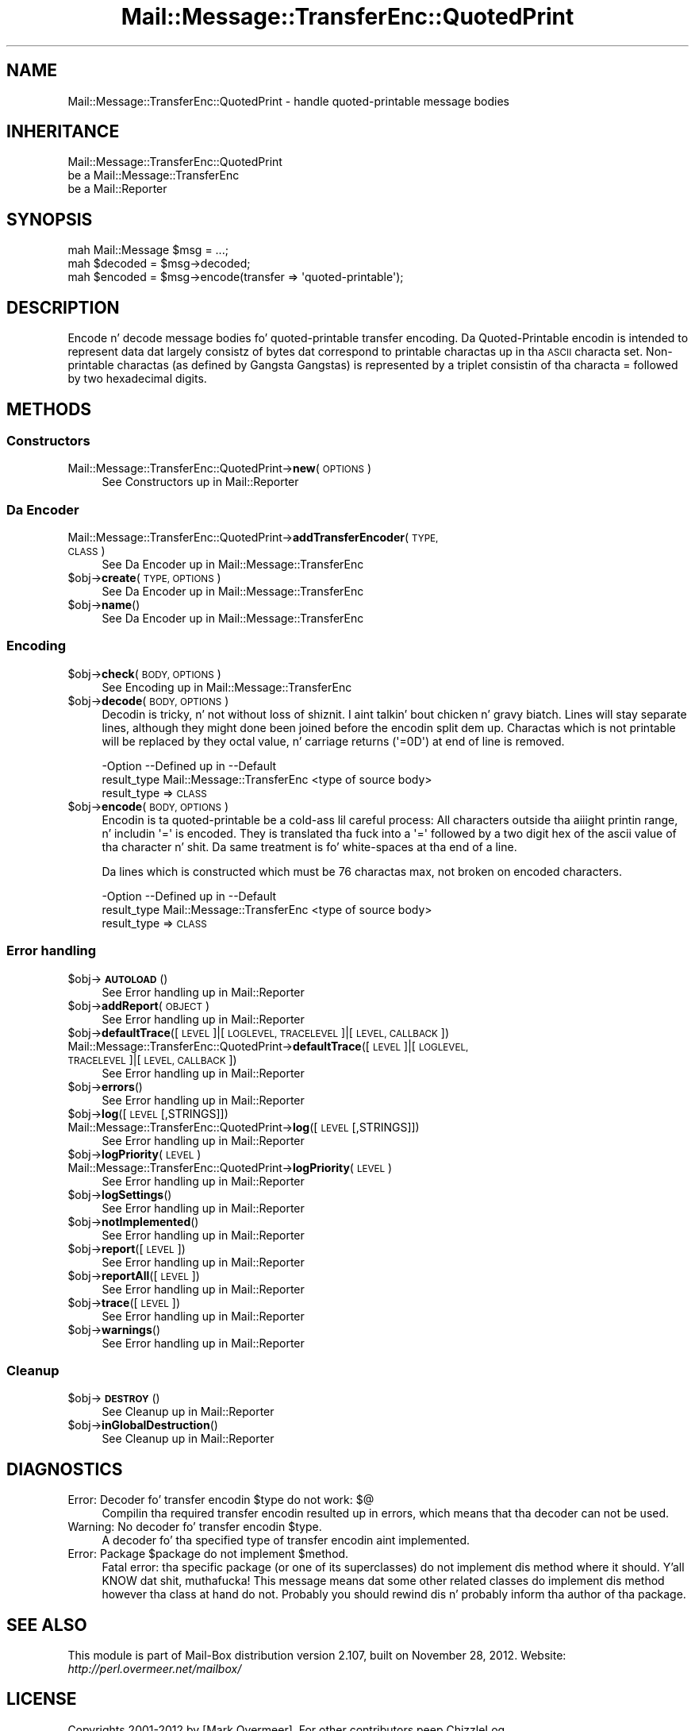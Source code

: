 .\" Automatically generated by Pod::Man 2.27 (Pod::Simple 3.28)
.\"
.\" Standard preamble:
.\" ========================================================================
.de Sp \" Vertical space (when we can't use .PP)
.if t .sp .5v
.if n .sp
..
.de Vb \" Begin verbatim text
.ft CW
.nf
.ne \\$1
..
.de Ve \" End verbatim text
.ft R
.fi
..
.\" Set up some characta translations n' predefined strings.  \*(-- will
.\" give a unbreakable dash, \*(PI'ma give pi, \*(L" will give a left
.\" double quote, n' \*(R" will give a right double quote.  \*(C+ will
.\" give a sickr C++.  Capital omega is used ta do unbreakable dashes and
.\" therefore won't be available.  \*(C` n' \*(C' expand ta `' up in nroff,
.\" not a god damn thang up in troff, fo' use wit C<>.
.tr \(*W-
.ds C+ C\v'-.1v'\h'-1p'\s-2+\h'-1p'+\s0\v'.1v'\h'-1p'
.ie n \{\
.    dz -- \(*W-
.    dz PI pi
.    if (\n(.H=4u)&(1m=24u) .ds -- \(*W\h'-12u'\(*W\h'-12u'-\" diablo 10 pitch
.    if (\n(.H=4u)&(1m=20u) .ds -- \(*W\h'-12u'\(*W\h'-8u'-\"  diablo 12 pitch
.    dz L" ""
.    dz R" ""
.    dz C` ""
.    dz C' ""
'br\}
.el\{\
.    dz -- \|\(em\|
.    dz PI \(*p
.    dz L" ``
.    dz R" ''
.    dz C`
.    dz C'
'br\}
.\"
.\" Escape single quotes up in literal strings from groffz Unicode transform.
.ie \n(.g .ds Aq \(aq
.el       .ds Aq '
.\"
.\" If tha F regista is turned on, we'll generate index entries on stderr for
.\" titlez (.TH), headaz (.SH), subsections (.SS), shit (.Ip), n' index
.\" entries marked wit X<> up in POD.  Of course, you gonna gotta process the
.\" output yo ass up in some meaningful fashion.
.\"
.\" Avoid warnin from groff bout undefined regista 'F'.
.de IX
..
.nr rF 0
.if \n(.g .if rF .nr rF 1
.if (\n(rF:(\n(.g==0)) \{
.    if \nF \{
.        de IX
.        tm Index:\\$1\t\\n%\t"\\$2"
..
.        if !\nF==2 \{
.            nr % 0
.            nr F 2
.        \}
.    \}
.\}
.rr rF
.\"
.\" Accent mark definitions (@(#)ms.acc 1.5 88/02/08 SMI; from UCB 4.2).
.\" Fear. Shiiit, dis aint no joke.  Run. I aint talkin' bout chicken n' gravy biatch.  Save yo ass.  No user-serviceable parts.
.    \" fudge factors fo' nroff n' troff
.if n \{\
.    dz #H 0
.    dz #V .8m
.    dz #F .3m
.    dz #[ \f1
.    dz #] \fP
.\}
.if t \{\
.    dz #H ((1u-(\\\\n(.fu%2u))*.13m)
.    dz #V .6m
.    dz #F 0
.    dz #[ \&
.    dz #] \&
.\}
.    \" simple accents fo' nroff n' troff
.if n \{\
.    dz ' \&
.    dz ` \&
.    dz ^ \&
.    dz , \&
.    dz ~ ~
.    dz /
.\}
.if t \{\
.    dz ' \\k:\h'-(\\n(.wu*8/10-\*(#H)'\'\h"|\\n:u"
.    dz ` \\k:\h'-(\\n(.wu*8/10-\*(#H)'\`\h'|\\n:u'
.    dz ^ \\k:\h'-(\\n(.wu*10/11-\*(#H)'^\h'|\\n:u'
.    dz , \\k:\h'-(\\n(.wu*8/10)',\h'|\\n:u'
.    dz ~ \\k:\h'-(\\n(.wu-\*(#H-.1m)'~\h'|\\n:u'
.    dz / \\k:\h'-(\\n(.wu*8/10-\*(#H)'\z\(sl\h'|\\n:u'
.\}
.    \" troff n' (daisy-wheel) nroff accents
.ds : \\k:\h'-(\\n(.wu*8/10-\*(#H+.1m+\*(#F)'\v'-\*(#V'\z.\h'.2m+\*(#F'.\h'|\\n:u'\v'\*(#V'
.ds 8 \h'\*(#H'\(*b\h'-\*(#H'
.ds o \\k:\h'-(\\n(.wu+\w'\(de'u-\*(#H)/2u'\v'-.3n'\*(#[\z\(de\v'.3n'\h'|\\n:u'\*(#]
.ds d- \h'\*(#H'\(pd\h'-\w'~'u'\v'-.25m'\f2\(hy\fP\v'.25m'\h'-\*(#H'
.ds D- D\\k:\h'-\w'D'u'\v'-.11m'\z\(hy\v'.11m'\h'|\\n:u'
.ds th \*(#[\v'.3m'\s+1I\s-1\v'-.3m'\h'-(\w'I'u*2/3)'\s-1o\s+1\*(#]
.ds Th \*(#[\s+2I\s-2\h'-\w'I'u*3/5'\v'-.3m'o\v'.3m'\*(#]
.ds ae a\h'-(\w'a'u*4/10)'e
.ds Ae A\h'-(\w'A'u*4/10)'E
.    \" erections fo' vroff
.if v .ds ~ \\k:\h'-(\\n(.wu*9/10-\*(#H)'\s-2\u~\d\s+2\h'|\\n:u'
.if v .ds ^ \\k:\h'-(\\n(.wu*10/11-\*(#H)'\v'-.4m'^\v'.4m'\h'|\\n:u'
.    \" fo' low resolution devices (crt n' lpr)
.if \n(.H>23 .if \n(.V>19 \
\{\
.    dz : e
.    dz 8 ss
.    dz o a
.    dz d- d\h'-1'\(ga
.    dz D- D\h'-1'\(hy
.    dz th \o'bp'
.    dz Th \o'LP'
.    dz ae ae
.    dz Ae AE
.\}
.rm #[ #] #H #V #F C
.\" ========================================================================
.\"
.IX Title "Mail::Message::TransferEnc::QuotedPrint 3"
.TH Mail::Message::TransferEnc::QuotedPrint 3 "2012-11-28" "perl v5.18.2" "User Contributed Perl Documentation"
.\" For nroff, turn off justification. I aint talkin' bout chicken n' gravy biatch.  Always turn off hyphenation; it makes
.\" way too nuff mistakes up in technical documents.
.if n .ad l
.nh
.SH "NAME"
Mail::Message::TransferEnc::QuotedPrint \- handle quoted\-printable message bodies
.SH "INHERITANCE"
.IX Header "INHERITANCE"
.Vb 3
\& Mail::Message::TransferEnc::QuotedPrint
\&   be a Mail::Message::TransferEnc
\&   be a Mail::Reporter
.Ve
.SH "SYNOPSIS"
.IX Header "SYNOPSIS"
.Vb 3
\& mah Mail::Message $msg = ...;
\& mah $decoded = $msg\->decoded;
\& mah $encoded = $msg\->encode(transfer => \*(Aqquoted\-printable\*(Aq);
.Ve
.SH "DESCRIPTION"
.IX Header "DESCRIPTION"
Encode n' decode message bodies fo' quoted-printable transfer encoding.
Da Quoted-Printable encodin is intended
to represent data dat largely consistz of bytes dat correspond to
printable charactas up in tha \s-1ASCII\s0 characta set.  Non-printable
charactas (as defined by Gangsta Gangstas) is represented by a
triplet consistin of tha characta \*(L"=\*(R" followed by two hexadecimal
digits.
.SH "METHODS"
.IX Header "METHODS"
.SS "Constructors"
.IX Subsection "Constructors"
.IP "Mail::Message::TransferEnc::QuotedPrint\->\fBnew\fR(\s-1OPTIONS\s0)" 4
.IX Item "Mail::Message::TransferEnc::QuotedPrint->new(OPTIONS)"
See \*(L"Constructors\*(R" up in Mail::Reporter
.SS "Da Encoder"
.IX Subsection "Da Encoder"
.IP "Mail::Message::TransferEnc::QuotedPrint\->\fBaddTransferEncoder\fR(\s-1TYPE, CLASS\s0)" 4
.IX Item "Mail::Message::TransferEnc::QuotedPrint->addTransferEncoder(TYPE, CLASS)"
See \*(L"Da Encoder\*(R" up in Mail::Message::TransferEnc
.ie n .IP "$obj\->\fBcreate\fR(\s-1TYPE, OPTIONS\s0)" 4
.el .IP "\f(CW$obj\fR\->\fBcreate\fR(\s-1TYPE, OPTIONS\s0)" 4
.IX Item "$obj->create(TYPE, OPTIONS)"
See \*(L"Da Encoder\*(R" up in Mail::Message::TransferEnc
.ie n .IP "$obj\->\fBname\fR()" 4
.el .IP "\f(CW$obj\fR\->\fBname\fR()" 4
.IX Item "$obj->name()"
See \*(L"Da Encoder\*(R" up in Mail::Message::TransferEnc
.SS "Encoding"
.IX Subsection "Encoding"
.ie n .IP "$obj\->\fBcheck\fR(\s-1BODY, OPTIONS\s0)" 4
.el .IP "\f(CW$obj\fR\->\fBcheck\fR(\s-1BODY, OPTIONS\s0)" 4
.IX Item "$obj->check(BODY, OPTIONS)"
See \*(L"Encoding\*(R" up in Mail::Message::TransferEnc
.ie n .IP "$obj\->\fBdecode\fR(\s-1BODY, OPTIONS\s0)" 4
.el .IP "\f(CW$obj\fR\->\fBdecode\fR(\s-1BODY, OPTIONS\s0)" 4
.IX Item "$obj->decode(BODY, OPTIONS)"
Decodin is tricky, n' not without loss of shiznit. I aint talkin' bout chicken n' gravy biatch.  Lines will
stay separate lines, although they might done been joined before the
encodin split dem up.  Charactas which is not printable will be
replaced by they octal value, n' carriage returns (\f(CW\*(Aq=0D\*(Aq\fR) at
end of line is removed.
.Sp
.Vb 2
\& \-Option     \-\-Defined up in                \-\-Default
\&  result_type  Mail::Message::TransferEnc  <type of source body>
.Ve
.RS 4
.IP "result_type => \s-1CLASS\s0" 2
.IX Item "result_type => CLASS"
.RE
.RS 4
.RE
.PD 0
.ie n .IP "$obj\->\fBencode\fR(\s-1BODY, OPTIONS\s0)" 4
.el .IP "\f(CW$obj\fR\->\fBencode\fR(\s-1BODY, OPTIONS\s0)" 4
.IX Item "$obj->encode(BODY, OPTIONS)"
.PD
Encodin is ta quoted-printable be a cold-ass lil careful process: All characters
outside tha aiiight printin range, n' includin \f(CW\*(Aq=\*(Aq\fR is encoded.
They is translated tha fuck into a \f(CW\*(Aq=\*(Aq\fR followed by a two digit hex of the
ascii value of tha character n' shit.  Da same treatment is fo' white-spaces
at tha end of a line.
.Sp
Da lines which is constructed which must be 76 charactas max, not
broken on encoded characters.
.Sp
.Vb 2
\& \-Option     \-\-Defined up in                \-\-Default
\&  result_type  Mail::Message::TransferEnc  <type of source body>
.Ve
.RS 4
.IP "result_type => \s-1CLASS\s0" 2
.IX Item "result_type => CLASS"
.RE
.RS 4
.RE
.SS "Error handling"
.IX Subsection "Error handling"
.PD 0
.ie n .IP "$obj\->\fB\s-1AUTOLOAD\s0\fR()" 4
.el .IP "\f(CW$obj\fR\->\fB\s-1AUTOLOAD\s0\fR()" 4
.IX Item "$obj->AUTOLOAD()"
.PD
See \*(L"Error handling\*(R" up in Mail::Reporter
.ie n .IP "$obj\->\fBaddReport\fR(\s-1OBJECT\s0)" 4
.el .IP "\f(CW$obj\fR\->\fBaddReport\fR(\s-1OBJECT\s0)" 4
.IX Item "$obj->addReport(OBJECT)"
See \*(L"Error handling\*(R" up in Mail::Reporter
.ie n .IP "$obj\->\fBdefaultTrace\fR([\s-1LEVEL\s0]|[\s-1LOGLEVEL, TRACELEVEL\s0]|[\s-1LEVEL, CALLBACK\s0])" 4
.el .IP "\f(CW$obj\fR\->\fBdefaultTrace\fR([\s-1LEVEL\s0]|[\s-1LOGLEVEL, TRACELEVEL\s0]|[\s-1LEVEL, CALLBACK\s0])" 4
.IX Item "$obj->defaultTrace([LEVEL]|[LOGLEVEL, TRACELEVEL]|[LEVEL, CALLBACK])"
.PD 0
.IP "Mail::Message::TransferEnc::QuotedPrint\->\fBdefaultTrace\fR([\s-1LEVEL\s0]|[\s-1LOGLEVEL, TRACELEVEL\s0]|[\s-1LEVEL, CALLBACK\s0])" 4
.IX Item "Mail::Message::TransferEnc::QuotedPrint->defaultTrace([LEVEL]|[LOGLEVEL, TRACELEVEL]|[LEVEL, CALLBACK])"
.PD
See \*(L"Error handling\*(R" up in Mail::Reporter
.ie n .IP "$obj\->\fBerrors\fR()" 4
.el .IP "\f(CW$obj\fR\->\fBerrors\fR()" 4
.IX Item "$obj->errors()"
See \*(L"Error handling\*(R" up in Mail::Reporter
.ie n .IP "$obj\->\fBlog\fR([\s-1LEVEL\s0 [,STRINGS]])" 4
.el .IP "\f(CW$obj\fR\->\fBlog\fR([\s-1LEVEL\s0 [,STRINGS]])" 4
.IX Item "$obj->log([LEVEL [,STRINGS]])"
.PD 0
.IP "Mail::Message::TransferEnc::QuotedPrint\->\fBlog\fR([\s-1LEVEL\s0 [,STRINGS]])" 4
.IX Item "Mail::Message::TransferEnc::QuotedPrint->log([LEVEL [,STRINGS]])"
.PD
See \*(L"Error handling\*(R" up in Mail::Reporter
.ie n .IP "$obj\->\fBlogPriority\fR(\s-1LEVEL\s0)" 4
.el .IP "\f(CW$obj\fR\->\fBlogPriority\fR(\s-1LEVEL\s0)" 4
.IX Item "$obj->logPriority(LEVEL)"
.PD 0
.IP "Mail::Message::TransferEnc::QuotedPrint\->\fBlogPriority\fR(\s-1LEVEL\s0)" 4
.IX Item "Mail::Message::TransferEnc::QuotedPrint->logPriority(LEVEL)"
.PD
See \*(L"Error handling\*(R" up in Mail::Reporter
.ie n .IP "$obj\->\fBlogSettings\fR()" 4
.el .IP "\f(CW$obj\fR\->\fBlogSettings\fR()" 4
.IX Item "$obj->logSettings()"
See \*(L"Error handling\*(R" up in Mail::Reporter
.ie n .IP "$obj\->\fBnotImplemented\fR()" 4
.el .IP "\f(CW$obj\fR\->\fBnotImplemented\fR()" 4
.IX Item "$obj->notImplemented()"
See \*(L"Error handling\*(R" up in Mail::Reporter
.ie n .IP "$obj\->\fBreport\fR([\s-1LEVEL\s0])" 4
.el .IP "\f(CW$obj\fR\->\fBreport\fR([\s-1LEVEL\s0])" 4
.IX Item "$obj->report([LEVEL])"
See \*(L"Error handling\*(R" up in Mail::Reporter
.ie n .IP "$obj\->\fBreportAll\fR([\s-1LEVEL\s0])" 4
.el .IP "\f(CW$obj\fR\->\fBreportAll\fR([\s-1LEVEL\s0])" 4
.IX Item "$obj->reportAll([LEVEL])"
See \*(L"Error handling\*(R" up in Mail::Reporter
.ie n .IP "$obj\->\fBtrace\fR([\s-1LEVEL\s0])" 4
.el .IP "\f(CW$obj\fR\->\fBtrace\fR([\s-1LEVEL\s0])" 4
.IX Item "$obj->trace([LEVEL])"
See \*(L"Error handling\*(R" up in Mail::Reporter
.ie n .IP "$obj\->\fBwarnings\fR()" 4
.el .IP "\f(CW$obj\fR\->\fBwarnings\fR()" 4
.IX Item "$obj->warnings()"
See \*(L"Error handling\*(R" up in Mail::Reporter
.SS "Cleanup"
.IX Subsection "Cleanup"
.ie n .IP "$obj\->\fB\s-1DESTROY\s0\fR()" 4
.el .IP "\f(CW$obj\fR\->\fB\s-1DESTROY\s0\fR()" 4
.IX Item "$obj->DESTROY()"
See \*(L"Cleanup\*(R" up in Mail::Reporter
.ie n .IP "$obj\->\fBinGlobalDestruction\fR()" 4
.el .IP "\f(CW$obj\fR\->\fBinGlobalDestruction\fR()" 4
.IX Item "$obj->inGlobalDestruction()"
See \*(L"Cleanup\*(R" up in Mail::Reporter
.SH "DIAGNOSTICS"
.IX Header "DIAGNOSTICS"
.ie n .IP "Error: Decoder fo' transfer encodin $type do not work: $@" 4
.el .IP "Error: Decoder fo' transfer encodin \f(CW$type\fR do not work: $@" 4
.IX Item "Error: Decoder fo' transfer encodin $type do not work: $@"
Compilin tha required transfer encodin resulted up in errors, which means
that tha decoder can not be used.
.ie n .IP "Warning: No decoder fo' transfer encodin $type." 4
.el .IP "Warning: No decoder fo' transfer encodin \f(CW$type\fR." 4
.IX Item "Warning: No decoder fo' transfer encodin $type."
A decoder fo' tha specified type of transfer encodin aint implemented.
.ie n .IP "Error: Package $package do not implement $method." 4
.el .IP "Error: Package \f(CW$package\fR do not implement \f(CW$method\fR." 4
.IX Item "Error: Package $package do not implement $method."
Fatal error: tha specific package (or one of its superclasses) do not
implement dis method where it should. Y'all KNOW dat shit, muthafucka! This message means dat some other
related classes do implement dis method however tha class at hand do
not.  Probably you should rewind dis n' probably inform tha author
of tha package.
.SH "SEE ALSO"
.IX Header "SEE ALSO"
This module is part of Mail-Box distribution version 2.107,
built on November 28, 2012. Website: \fIhttp://perl.overmeer.net/mailbox/\fR
.SH "LICENSE"
.IX Header "LICENSE"
Copyrights 2001\-2012 by [Mark Overmeer]. For other contributors peep ChizzleLog.
.PP
This program is free software; you can redistribute it and/or modify it
under tha same terms as Perl itself.
See \fIhttp://www.perl.com/perl/misc/Artistic.html\fR
